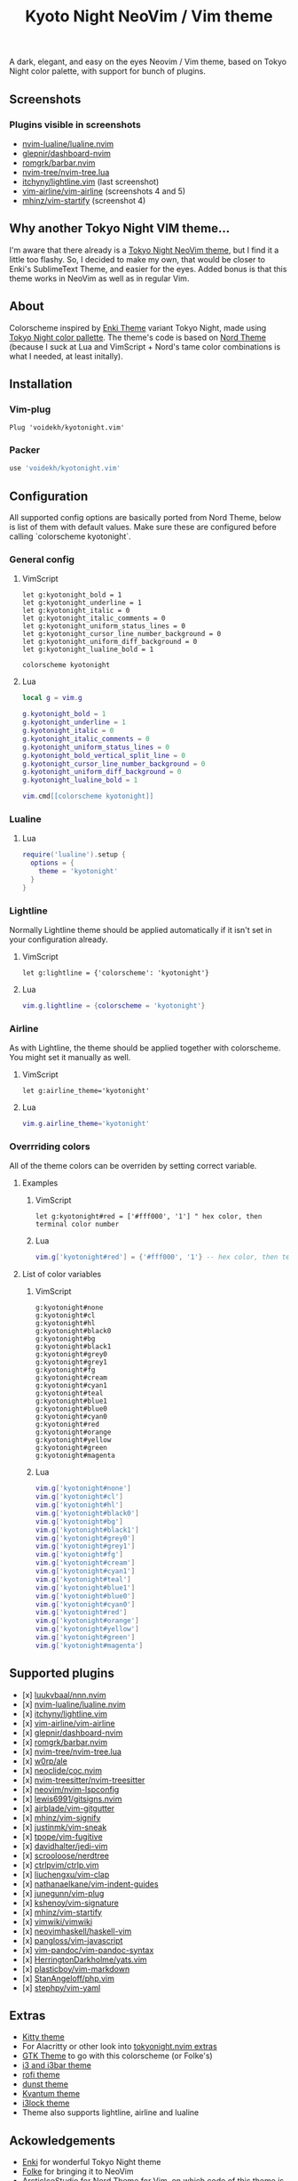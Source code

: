 #+title: Kyoto Night NeoVim / Vim theme
#+options: toc:3

A dark, elegant, and easy on the eyes Neovim / Vim theme, based on Tokyo Night color palette, with support for bunch of plugins.

** Screenshots

[[https://imgur.com/9FzWR3h.png]]

[[https://imgur.com/wPSCAWb.png]]

[[https://imgur.com/WAR6ksS.png]]

[[https://imgur.com/BBhep1q.png]]

[[https://imgur.com/NMkAXA7.png]]

[[https://imgur.com/VWalS2r.png]]

*** Plugins visible in screenshots
- [[https://github.com/nvim-lualine/lualine.nvim][nvim-lualine/lualine.nvim]]
- [[https://github.com/glepnir/dashboard-nvim][glepnir/dashboard-nvim]]
- [[https://github.com/romgrk/barbar.nvim][romgrk/barbar.nvim]]
- [[https://github.com/nvim-tree/nvim-tree.lua][nvim-tree/nvim-tree.lua]]
- [[https://github.com/itchyny/lightline.vim][itchyny/lightline.vim]] (last screenshot)
- [[https://github.com/vim-airline/vim-airline][vim-airline/vim-airline]] (screenshots 4 and 5)
- [[https://github.com/mhinz/vim-startify][mhinz/vim-startify]] (screenshot 4)

** Why another Tokyo Night VIM theme...

I'm aware that there already is a [[https://github.com/folke/tokyonight.nvim][Tokyo Night NeoVim theme]], but I find it a little too flashy.
So, I decided to make my own, that would be closer to Enki's SublimeText Theme, and easier for the eyes.
Added bonus is that this theme works in NeoVim as well as in regular Vim.

** About

Colorscheme inspired by [[https://github.com/enkia/enki-theme][Enki Theme]] variant Tokyo Night, made using [[https://github.com/enkia/tokyo-night-vscode-theme#color-palette][Tokyo Night color pallette]].
The theme's code is based on [[https://github.com/arcticicestudio/nord-vim][Nord Theme]] (because I suck at Lua and VimScript + Nord's tame color combinations is what I needed, at least initally).

** Installation

*** Vim-plug

#+begin_src vim
Plug 'voidekh/kyotonight.vim'
#+end_src

*** Packer

#+begin_src lua
use 'voidekh/kyotonight.vim'
#+end_src

** Configuration

All supported config options are basically ported from Nord Theme, below is list of them with default values.
Make sure these are configured before calling `colorscheme kyotonight`.

*** General config

**** VimScript

#+begin_src vim
let g:kyotonight_bold = 1
let g:kyotonight_underline = 1
let g:kyotonight_italic = 0
let g:kyotonight_italic_comments = 0
let g:kyotonight_uniform_status_lines = 0
let g:kyotonight_cursor_line_number_background = 0
let g:kyotonight_uniform_diff_background = 0
let g:kyotonight_lualine_bold = 1

colorscheme kyotonight
#+end_src

**** Lua

#+begin_src lua
local g = vim.g

g.kyotonight_bold = 1
g.kyotonight_underline = 1
g.kyotonight_italic = 0
g.kyotonight_italic_comments = 0
g.kyotonight_uniform_status_lines = 0
g.kyotonight_bold_vertical_split_line = 0
g.kyotonight_cursor_line_number_background = 0
g.kyotonight_uniform_diff_background = 0
g.kyotonight_lualine_bold = 1

vim.cmd[[colorscheme kyotonight]]
#+end_src

*** Lualine

**** Lua

#+begin_src lua
require('lualine').setup {
  options = {
    theme = 'kyotonight'
  }
}
#+end_src

*** Lightline

Normally Lightline theme should be applied automatically if it isn't set in your configuration already.

**** VimScript

#+begin_src vim
let g:lightline = {'colorscheme': 'kyotonight'}
#+end_src

**** Lua

#+begin_src lua
vim.g.lightline = {colorscheme = 'kyotonight'}
#+end_src

*** Airline

As with Lightline, the theme should be applied together with colorscheme. You might set it manually as well.

**** VimScript

#+begin_src vim
let g:airline_theme='kyotonight'
#+end_src

**** Lua

#+begin_src lua
vim.g.airline_theme='kyotonight'
#+end_src

*** Overrriding colors

All of the theme colors can be overriden by setting correct variable.

**** Examples

***** VimScript

#+begin_src vim
let g:kyotonight#red = ['#fff000', '1'] " hex color, then terminal color number
#+end_src

***** Lua

#+begin_src lua
vim.g['kyotonight#red'] = {'#fff000', '1'} -- hex color, then terminal color number
#+end_src

**** List of color variables

***** VimScript

#+begin_src vim
g:kyotonight#none   
g:kyotonight#cl     
g:kyotonight#hl     
g:kyotonight#black0 
g:kyotonight#bg     
g:kyotonight#black1 
g:kyotonight#grey0  
g:kyotonight#grey1  
g:kyotonight#fg     
g:kyotonight#cream  
g:kyotonight#cyan1  
g:kyotonight#teal   
g:kyotonight#blue1  
g:kyotonight#blue0  
g:kyotonight#cyan0  
g:kyotonight#red    
g:kyotonight#orange 
g:kyotonight#yellow 
g:kyotonight#green  
g:kyotonight#magenta
#+end_src

***** Lua

#+begin_src lua
vim.g['kyotonight#none']
vim.g['kyotonight#cl']
vim.g['kyotonight#hl']
vim.g['kyotonight#black0']
vim.g['kyotonight#bg']
vim.g['kyotonight#black1']
vim.g['kyotonight#grey0']
vim.g['kyotonight#grey1']
vim.g['kyotonight#fg']
vim.g['kyotonight#cream']
vim.g['kyotonight#cyan1']
vim.g['kyotonight#teal']
vim.g['kyotonight#blue1']
vim.g['kyotonight#blue0']
vim.g['kyotonight#cyan0']
vim.g['kyotonight#red']
vim.g['kyotonight#orange']
vim.g['kyotonight#yellow']
vim.g['kyotonight#green']
vim.g['kyotonight#magenta']
#+end_src

** Supported plugins
- [x] [[https://github.com/luukvbaal/nnn.nvim][luukvbaal/nnn.nvim]]
- [x] [[https://github.com/nvim-lualine/lualine.nvim][nvim-lualine/lualine.nvim]]
- [x] [[https://github.com/itchyny/lightline.vim][itchyny/lightline.vim]]
- [x] [[https://github.com/vim-airline/vim-airline][vim-airline/vim-airline]]
- [x] [[https://github.com/glepnir/dashboard-nvim][glepnir/dashboard-nvim]]
- [x] [[https://github.com/romgrk/barbar.nvim][romgrk/barbar.nvim]]
- [x] [[https://github.com/nvim-tree/nvim-tree.lua][nvim-tree/nvim-tree.lua]]
- [x] [[https://github.com/w0rp/ale][w0rp/ale]]
- [x] [[https://github.com/neoclide/coc.nvim][neoclide/coc.nvim]]
- [x] [[https://github.com/nvim-treesitter/nvim-treesitter][nvim-treesitter/nvim-treesitter]]
- [x] [[https://github.com/neovim/nvim-lspconfig][neovim/nvim-lspconfig]]
- [x] [[https://github.com/lewis6991/gitsigns.nvim][lewis6991/gitsigns.nvim]]
- [x] [[https://github.com/airblade/vim-gitgutter][airblade/vim-gitgutter]]
- [x] [[https://github.com/mhinz/vim-signify][mhinz/vim-signify]]
- [x] [[https://github.com/justinmk/vim-sneak][justinmk/vim-sneak]]
- [x] [[https://github.com/tpope/vim-fugitive][tpope/vim-fugitive]]
- [x] [[https://github.com/davidhalter/jedi-vim][davidhalter/jedi-vim]]
- [x] [[https://github.com/scrooloose/nerdtree][scrooloose/nerdtree]]
- [x] [[https://github.com/ctrlpvim/ctrlp.vim][ctrlpvim/ctrlp.vim]]
- [x] [[https://github.com/liuchengxu/vim-clap][liuchengxu/vim-clap]]
- [x] [[https://github.com/nathanaelkane/vim-indent-guides][nathanaelkane/vim-indent-guides]]
- [x] [[https://github.com/junegunn/vim-plug][junegunn/vim-plug]]
- [x] [[https://github.com/kshenoy/vim-signature][kshenoy/vim-signature]]
- [x] [[https://github.com/mhinz/vim-startify][mhinz/vim-startify]]
- [x] [[https://github.com/vimwiki/vimwiki][vimwiki/vimwiki]]
- [x] [[https://github.com/neovimhaskell/haskell-vim][neovimhaskell/haskell-vim]]
- [x] [[https://github.com/pangloss/vim-javascript][pangloss/vim-javascript]]
- [x] [[https://github.com/vim-pandoc/vim-pandoc-syntax][vim-pandoc/vim-pandoc-syntax]]
- [x] [[https://github.com/HerringtonDarkholme/yats.vim][HerringtonDarkholme/yats.vim]]
- [x] [[https://github.com/plasticboy/vim-markdown][plasticboy/vim-markdown]]
- [x] [[https://github.com/StanAngeloff/php.vim][StanAngeloff/php.vim]]
- [x] [[https://github.com/stephpy/vim-yaml][stephpy/vim-yaml]]

** Extras

- [[https://github.com/voidekh/kyotonight.vim/blob/master/extras/kitty/kyotonight.conf][Kitty theme]]
- For Alacritty or other look into [[https://github.com/folke/tokyonight.nvim/tree/main/extras][tokyonight.nvim extras]]
- [[https://github.com/voidekh/oomox-arc-kyotonight][GTK Theme]] to go with this colorscheme (or Folke's)
- [[https://github.com/voidekh/kyotonight.vim/raw/master/extras/i3/kyotonight][i3 and i3bar theme]]
- [[https://github.com/voidekh/kyotonight.vim/raw/master/extras/rofi/KyotoNight.rasi][rofi theme]]
- [[https://github.com/voidekh/kyotonight.vim/raw/master/extras/dunst/dunstrc][dunst theme]]
- [[https://github.com/voidekh/kyotonight.vim/tree/master/extras/kvantum][Kvantum theme]]
- [[https://github.com/voidekh/kyotonight.vim/tree/master/extras/i3lock-color][i3lock theme]]
- Theme also supports lightline, airline and lualine

** Ackowledgements

- [[https://github.com/enkia][Enki]] for wonderful Tokyo Night theme
- [[https://github.com/folke][Folke]] for bringing it to NeoVim
- [[https://github.com/arcticicestudio][ArcticIceStudio]] for Nord Theme for Vim, on which code of this theme is based on
